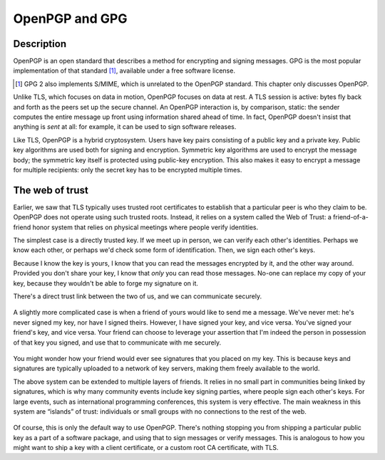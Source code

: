 OpenPGP and GPG
---------------

.. _description-10:

Description
~~~~~~~~~~~

OpenPGP is an open standard that describes a method for encrypting and
signing messages. GPG is the most popular implementation of that
standard [#]_, available under a free software license.

.. [#]
   GPG 2 also implements S/MIME, which is unrelated to the OpenPGP
   standard. This chapter only discusses OpenPGP.

Unlike TLS, which focuses on data in motion, OpenPGP focuses on data at
rest. A TLS session is active: bytes fly back and forth as the peers set
up the secure channel. An OpenPGP interaction is, by comparison, static:
the sender computes the entire message up front using information shared
ahead of time. In fact, OpenPGP doesn't insist that anything is *sent*
at all: for example, it can be used to sign software releases.

Like TLS, OpenPGP is a hybrid cryptosystem. Users have key pairs
consisting of a public key and a private key. Public key algorithms are
used both for signing and encryption. Symmetric key algorithms are used
to encrypt the message body; the symmetric key itself is protected using
public-key encryption. This also makes it easy to encrypt a message for
multiple recipients: only the secret key has to be encrypted multiple
times.

The web of trust
~~~~~~~~~~~~~~~~

Earlier, we saw that TLS typically uses trusted root certificates to
establish that a particular peer is who they claim to be. OpenPGP does
not operate using such trusted roots. Instead, it relies on a system
called the Web of Trust: a friend-of-a-friend honor system that relies
on physical meetings where people verify identities.

The simplest case is a directly trusted key. If we meet up in person, we
can verify each other's identities. Perhaps we know each other, or
perhaps we'd check some form of identification. Then, we sign each
other's keys.

Because I know the key is yours, I know that you can read the messages
encrypted by it, and the other way around. Provided you don't share your
key, I know that *only* you can read those messages. No-one can replace
my copy of your key, because they wouldn't be able to forge my signature
on it.

There's a direct trust link between the two of us, and we can
communicate securely.

.. figure:: ./Illustrations/PGP/WebOfTrustDirect.svg
   :align: center

A slightly more complicated case is when a friend of yours would like to
send me a message. We've never met: he's never signed my key, nor have I
signed theirs. However, I have signed your key, and vice versa. You've
signed your friend's key, and vice versa. Your friend can choose to
leverage your assertion that I'm indeed the person in possession of that
key you signed, and use that to communicate with me securely.

.. figure:: ./Illustrations/PGP/WebOfTrustIndirect.svg
   :align: center

You might wonder how your friend would ever see signatures that you
placed on my key. This is because keys and signatures are typically
uploaded to a network of key servers, making them freely available to
the world.

The above system can be extended to multiple layers of friends. It
relies in no small part in communities being linked by signatures, which
is why many community events include key signing parties, where people
sign each other's keys. For large events, such as international
programming conferences, this system is very effective. The main
weakness in this system are “islands” of trust: individuals or small
groups with no connections to the rest of the web.

.. figure:: ./Illustrations/PGP/WebOfTrustIslands.svg
   :align: center

Of course, this is only the default way to use OpenPGP. There's nothing
stopping you from shipping a particular public key as a part of a
software package, and using that to sign messages or verify messages.
This is analogous to how you might want to ship a key with a client
certificate, or a custom root CA certificate, with TLS.

